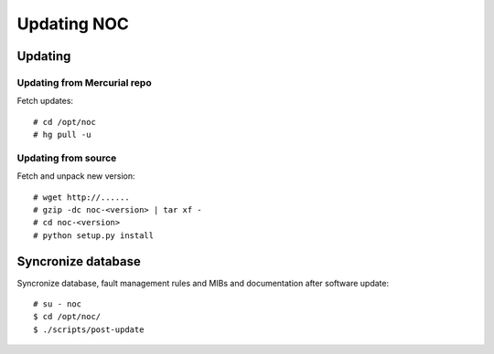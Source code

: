 ************
Updating NOC
************

Updating
========

Updating from Mercurial repo
----------------------------
Fetch updates::
    
    # cd /opt/noc
    # hg pull -u
    
Updating from source
--------------------
Fetch and unpack new version::

    # wget http://......
    # gzip -dc noc-<version> | tar xf -
    # cd noc-<version>
    # python setup.py install

Syncronize database
===================
Syncronize database, fault management rules and MIBs and documentation after software update::

    # su - noc
    $ cd /opt/noc/
    $ ./scripts/post-update

